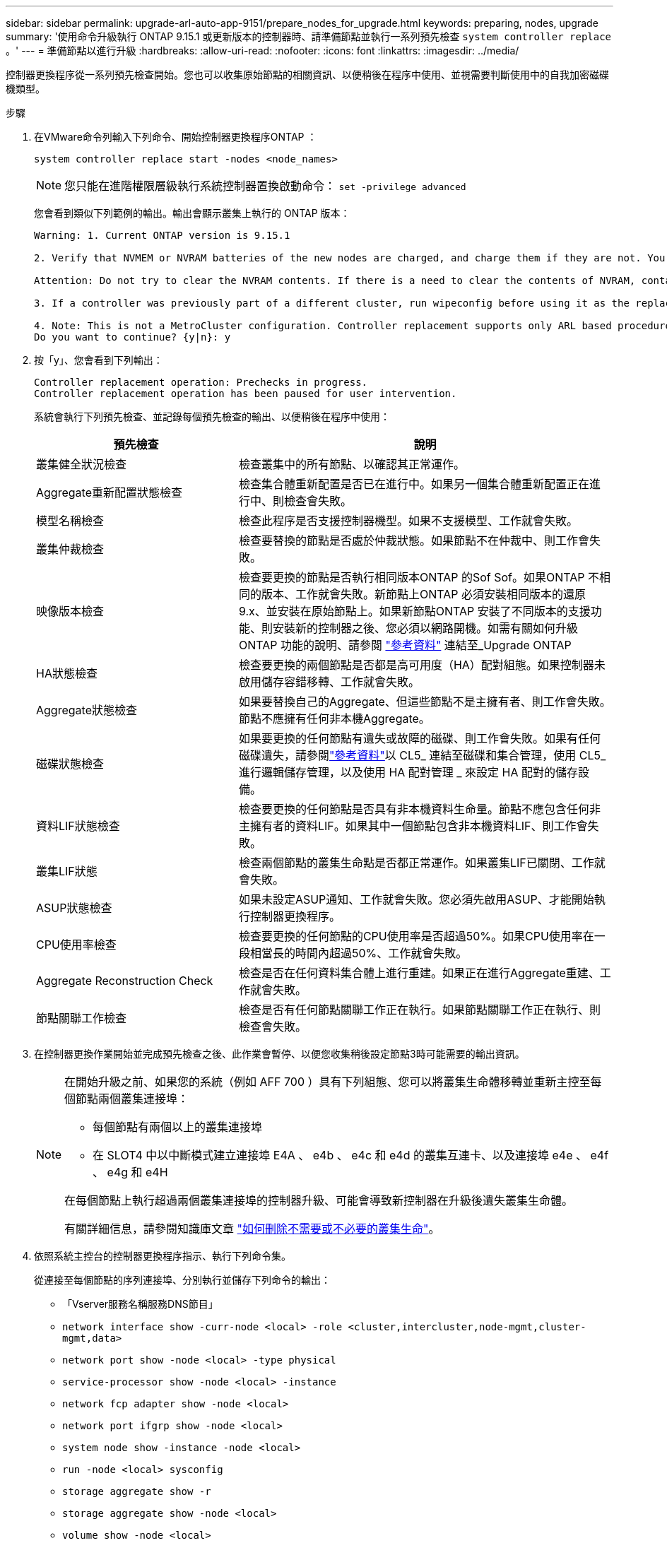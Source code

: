 ---
sidebar: sidebar 
permalink: upgrade-arl-auto-app-9151/prepare_nodes_for_upgrade.html 
keywords: preparing, nodes, upgrade 
summary: '使用命令升級執行 ONTAP 9.15.1 或更新版本的控制器時、請準備節點並執行一系列預先檢查 `system controller replace` 。' 
---
= 準備節點以進行升級
:hardbreaks:
:allow-uri-read: 
:nofooter: 
:icons: font
:linkattrs: 
:imagesdir: ../media/


[role="lead"]
控制器更換程序從一系列預先檢查開始。您也可以收集原始節點的相關資訊、以便稍後在程序中使用、並視需要判斷使用中的自我加密磁碟機類型。

.步驟
. 在VMware命令列輸入下列命令、開始控制器更換程序ONTAP ：
+
`system controller replace start -nodes <node_names>`

+

NOTE: 您只能在進階權限層級執行系統控制器置換啟動命令： `set -privilege advanced`

+
您會看到類似下列範例的輸出。輸出會顯示叢集上執行的 ONTAP 版本：

+
....
Warning: 1. Current ONTAP version is 9.15.1

2. Verify that NVMEM or NVRAM batteries of the new nodes are charged, and charge them if they are not. You need to physically check the new nodes to see if the NVMEM or NVRAM batteries are charged. You can check the battery status either by connecting to a serial console or using SSH, logging into the Service Processor (SP) or Baseboard Management Controller (BMC) for your system, and use the system sensors to see if the battery has a sufficient charge.

Attention: Do not try to clear the NVRAM contents. If there is a need to clear the contents of NVRAM, contact NetApp technical support.

3. If a controller was previously part of a different cluster, run wipeconfig before using it as the replacement controller.

4. Note: This is not a MetroCluster configuration. Controller replacement supports only ARL based procedure.
Do you want to continue? {y|n}: y
....
. 按「y」、您會看到下列輸出：
+
....
Controller replacement operation: Prechecks in progress.
Controller replacement operation has been paused for user intervention.
....
+
系統會執行下列預先檢查、並記錄每個預先檢查的輸出、以便稍後在程序中使用：

+
[cols="35,65"]
|===
| 預先檢查 | 說明 


| 叢集健全狀況檢查 | 檢查叢集中的所有節點、以確認其正常運作。 


| Aggregate重新配置狀態檢查 | 檢查集合體重新配置是否已在進行中。如果另一個集合體重新配置正在進行中、則檢查會失敗。 


| 模型名稱檢查 | 檢查此程序是否支援控制器機型。如果不支援模型、工作就會失敗。 


| 叢集仲裁檢查 | 檢查要替換的節點是否處於仲裁狀態。如果節點不在仲裁中、則工作會失敗。 


| 映像版本檢查 | 檢查要更換的節點是否執行相同版本ONTAP 的Sof Sof。如果ONTAP 不相同的版本、工作就會失敗。新節點上ONTAP 必須安裝相同版本的還原9.x、並安裝在原始節點上。如果新節點ONTAP 安裝了不同版本的支援功能、則安裝新的控制器之後、您必須以網路開機。如需有關如何升級ONTAP 功能的說明、請參閱 link:other_references.html["參考資料"] 連結至_Upgrade ONTAP 


| HA狀態檢查 | 檢查要更換的兩個節點是否都是高可用度（HA）配對組態。如果控制器未啟用儲存容錯移轉、工作就會失敗。 


| Aggregate狀態檢查 | 如果要替換自己的Aggregate、但這些節點不是主擁有者、則工作會失敗。節點不應擁有任何非本機Aggregate。 


| 磁碟狀態檢查 | 如果要更換的任何節點有遺失或故障的磁碟、則工作會失敗。如果有任何磁碟遺失，請參閱link:other_references.html["參考資料"]以 CL5_ 連結至磁碟和集合管理，使用 CL5_ 進行邏輯儲存管理，以及使用 HA 配對管理 _ 來設定 HA 配對的儲存設備。 


| 資料LIF狀態檢查 | 檢查要更換的任何節點是否具有非本機資料生命量。節點不應包含任何非主擁有者的資料LIF。如果其中一個節點包含非本機資料LIF、則工作會失敗。 


| 叢集LIF狀態 | 檢查兩個節點的叢集生命點是否都正常運作。如果叢集LIF已關閉、工作就會失敗。 


| ASUP狀態檢查 | 如果未設定ASUP通知、工作就會失敗。您必須先啟用ASUP、才能開始執行控制器更換程序。 


| CPU使用率檢查 | 檢查要更換的任何節點的CPU使用率是否超過50%。如果CPU使用率在一段相當長的時間內超過50%、工作就會失敗。 


| Aggregate Reconstruction Check | 檢查是否在任何資料集合體上進行重建。如果正在進行Aggregate重建、工作就會失敗。 


| 節點關聯工作檢查 | 檢查是否有任何節點關聯工作正在執行。如果節點關聯工作正在執行、則檢查會失敗。 
|===
. 在控制器更換作業開始並完成預先檢查之後、此作業會暫停、以便您收集稍後設定節點3時可能需要的輸出資訊。
+
[NOTE]
====
在開始升級之前、如果您的系統（例如 AFF 700 ）具有下列組態、您可以將叢集生命體移轉並重新主控至每個節點兩個叢集連接埠：

** 每個節點有兩個以上的叢集連接埠
** 在 SLOT4 中以中斷模式建立連接埠 E4A 、 e4b 、 e4c 和 e4d 的叢集互連卡、以及連接埠 e4e 、 e4f 、 e4g 和 e4H


在每個節點上執行超過兩個叢集連接埠的控制器升級、可能會導致新控制器在升級後遺失叢集生命體。

有關詳細信息，請參閱知識庫文章 link:https://kb.netapp.com/on-prem/ontap/Ontap_OS/OS-KBs/How_to_delete_unwanted_or_unnecessary_cluster_LIFs["如何刪除不需要或不必要的叢集生命"^]。

====
. 依照系統主控台的控制器更換程序指示、執行下列命令集。
+
從連接至每個節點的序列連接埠、分別執行並儲存下列命令的輸出：

+
** 「Vserver服務名稱服務DNS節目」
** `network interface show -curr-node <local> -role <cluster,intercluster,node-mgmt,cluster-mgmt,data>`
** `network port show -node <local> -type physical`
** `service-processor show -node <local> -instance`
** `network fcp adapter show -node <local>`
** `network port ifgrp show -node <local>`
** `system node show -instance -node <local>`
** `run -node <local> sysconfig`
** `storage aggregate show -r`
** `storage aggregate show -node <local>`
** `volume show -node <local>`
** `system license show -owner <local>`
** 「torage加密磁碟顯示」
** 「安全金鑰管理程式內建show Backup」
** 「安全關鍵經理外部秀」
** 「安全金鑰管理程式外部顯示狀態」
** `network port reachability show -detail -node <local>`


+

NOTE: 如果使用內建金鑰管理程式（ OKM ）的 NetApp Volume Encryption （ NVE ）或 NetApp Aggregate Encryption （ NAE ）正在使用中、請在稍後的程序中、將金鑰管理程式密碼保留為完成金鑰管理程式重新同步。

. 如果您的系統使用自我加密磁碟機、請參閱知識庫文章 https://kb.netapp.com/onprem/ontap/Hardware/How_to_tell_if_a_drive_is_FIPS_certified["如何判斷磁碟機是否已通過 FIPS 認證"^] 以判斷您要升級的HA配對所使用的自我加密磁碟機類型。支援兩種自我加密磁碟機的支援ONTAP ：
+
--
** FIPS認證的NetApp儲存加密（NSE）SAS或NVMe磁碟機
** 非FIPS自我加密NVMe磁碟機（SED）


https://docs.netapp.com/us-en/ontap/encryption-at-rest/support-storage-encryption-concept.html#supported-self-encrypting-drive-types["深入瞭解支援的自我加密磁碟機"^]。

--




== 如果ARL預先檢查失敗、請修正Aggregate所有權

如果Aggregate Status Check失敗、您必須將合作夥伴節點擁有的Aggregate傳回主擁有者節點、然後再次啟動預先檢查程序。

.步驟
. 將合作夥伴節點目前擁有的Aggregate傳回主擁有者節點：
+
「torage Aggregate regate or搬 移開始節點_source_node_-destination-node_-aggregation-list *」

. 驗證node1和node2是否仍擁有當前擁有者（但不是主擁有者）的Aggregate：
+
「torage Aggregate show -nodes _norme_name_-is主目錄錯誤欄位擁有者名稱、主目錄名稱、狀態」

+
以下範例顯示當節點同時是Aggregate的目前擁有者和主擁有者時、命令的輸出：

+
[listing]
----
cluster::> storage aggregate show -nodes node1 -is-home true -fields owner-name,home-name,state
aggregate   home-name  owner-name  state
---------   ---------  ----------  ------
aggr1       node1      node1       online
aggr2       node1      node1       online
aggr3       node1      node1       online
aggr4       node1      node1       online

4 entries were displayed.
----




=== 完成後

您必須重新啟動控制器更換程序：

「System Controller replace start -nodes _norme_names」（系統控制器取代start節點_node_names）



== 授權

如需 ONTAP 授權的詳細資訊、請 https://docs.netapp.com/us-en/ontap/system-admin/manage-licenses-concept.html["授權管理"^]參閱。


NOTE: 在控制器上使用未獲授權的功能、可能會使您無法遵守授權合約。
